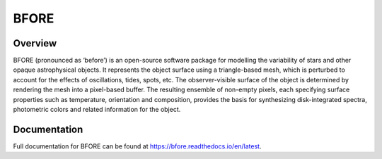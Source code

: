 #####
BFORE
#####

.. image:: https://img.shields.io/github/license/rhdtownsend/bfore
   :alt: GitHub
   :target: https://github.com/rhdtownsend/bfore/blob/master/COPYING
.. image:: https://img.shields.io/github/v/release/rhdtownsend/bfore
   :alt: GitHub release (latest by date)
   :target: https://github.com/rhdtownsend/bfore/releases/latest
.. image:: https://img.shields.io/github/issues/rhdtownsend/bfore
   :alt: GitHub issues
   :target: https://github.com/rhdtownsend/bfore/issues
.. image:: https://img.shields.io/readthedocs/bfore
   :alt: Read the Docs
   :target: https://bfore.readthedocs.io/en/latest

Overview
========

BFORE (pronounced as ‘before’) is an open-source software package for
modelling the variability of stars and other opaque astrophysical
objects. It represents the object surface using a triangle-based mesh,
which is perturbed to account for the effects of oscillations, tides,
spots, etc. The observer-visible surface of the object is determined
by rendering the mesh into a pixel-based buffer. The resulting
ensemble of non-empty pixels, each specifying surface properties such
as temperature, orientation and composition, provides the basis for
synthesizing disk-integrated spectra, photometric colors and related
information for the object.

Documentation
=============

Full documentation for BFORE can be found at
https://bfore.readthedocs.io/en/latest.
